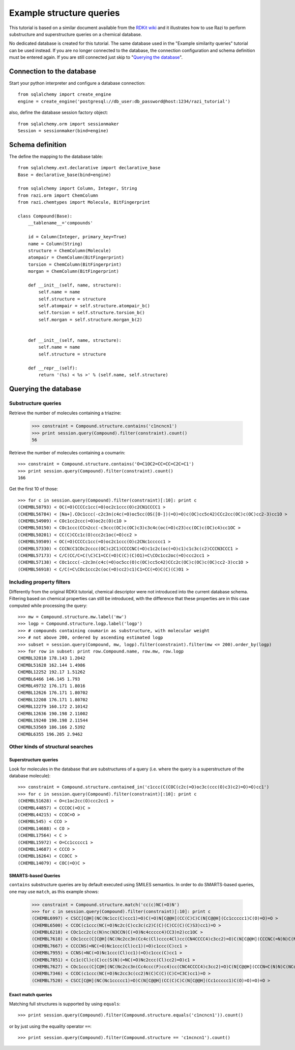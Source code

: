 Example structure queries
=========================

This tutorial is based on a similar document available from the `RDKit wiki <http://code.google.com/p/rdkit/wiki/ExampleStructureQueries>`_ and it illustrates how to use Razi to perform substructure and superstructure queries on a chemical database.

No dedicated database is created for this tutorial. The same database used in the "Example similarity queries" tutorial can be used instead. If you are no longer connected to the database, the connection configuration and schema definition must be entered again. If you are still connected just skip to "`Querying the database`_".

Connection to the database
--------------------------

Start your python interpreter and configure a database connection::

    from sqlalchemy import create_engine
    engine = create_engine('postgresql://db_user:db_password@host:1234/razi_tutorial')

also, define the database session factory object::

    from sqlalchemy.orm import sessionmaker
    Session = sessionmaker(bind=engine)


Schema definition
-----------------

The define the mapping to the database table::

    from sqlalchemy.ext.declarative import declarative_base
    Base = declarative_base(bind=engine)
    
    from sqlalchemy import Column, Integer, String
    from razi.orm import ChemColumn
    from razi.chemtypes import Molecule, BitFingerprint
    
    class Compound(Base):
        __tablename__='compounds'
        
        id = Column(Integer, primary_key=True)
        name = Column(String)
        structure = ChemColumn(Molecule)
        atompair = ChemColumn(BitFingerprint)
        torsion = ChemColumn(BitFingerprint)
        morgan = ChemColumn(BitFingerprint)
    
        def __init__(self, name, structure):
            self.name = name
            self.structure = structure
            self.atompair = self.structure.atompair_b()
            self.torsion = self.structure.torsion_b()
            self.morgan = self.structure.morgan_b(2)
        
        
        def __init__(self, name, structure):
            self.name = name
            self.structure = structure
            
        def __repr__(self):
            return '(%s) < %s >' % (self.name, self.structure)

Querying the database
---------------------

Substructure queries
^^^^^^^^^^^^^^^^^^^^

Retrieve the number of molecules containing a triazine:

    >>> constraint = Compound.structure.contains('c1ncncn1')
    >>> print session.query(Compound).filter(constraint).count()
    56
    
Retrieve the number of molecules containing a coumarin::

    >>> constraint = Compound.structure.contains('O=C1OC2=CC=CC=C2C=C1')
    >>> print session.query(Compound).filter(constraint).count()
    166

Get the first 10 of those::

    >>> for c in session.query(Compound).filter(constraint)[:10]: print c
    (CHEMBL58793) < OC(=O)CCCCc1cc(=O)oc2c1ccc(O)c2CN1CCCC1 >
    (CHEMBL56784) < [Na+].COc1ccc(-c2c3n(c4c(=O)oc5cc(OS([O-])(=O)=O)c(OC)cc5c42)CCc2cc(OC)c(OC)cc2-3)cc1O >
    (CHEMBL54909) < COc1cc2ccc(=O)oc2c(O)c1O >
    (CHEMBL50150) < COc1ccc(CCn2cc(-c3ccc(OC)c(OC)c3)c3c4c(oc(=O)c23)cc(OC)c(OC)c4)cc1OC >
    (CHEMBL50201) < CC(C)CCc1c(O)ccc2c1oc(=O)cc2 >
    (CHEMBL59509) < OC(=O)CCCCc1cc(=O)oc2c1ccc(O)c2CNc1ccccc1 >
    (CHEMBL57330) < CCCN(C1COc2cccc(OC)c2C1)CCCCNC(=O)c1c2c(oc(=O)c1)c1c3c(c2)CCCN3CCC1 >
    (CHEMBL57173) < C/C(CC/C=C(\C)C1=CC(=O)C(C)(C)O1)=C\COc1cc2oc(=O)ccc2cc1 >
    (CHEMBL57138) < COc1ccc(-c2c3n(c4c(=O)oc5cc(O)c(OC)cc5c42)CCc2c(OC)c(OC)c(OC)cc2-3)cc1O >
    (CHEMBL56918) < C/C(=C\COc1ccc2c(oc(=O)cc2)c1)C1=CC(=O)C(C)(C)O1 >


Including property filters
^^^^^^^^^^^^^^^^^^^^^^^^^^

Differently from the original RDKit tutorial, chemical descriptor were not introduced into the current database schema. Filtering based on chemical properties can still be introduced, with the difference that these properties are in this case computed while processing the query::

    >>> mw = Compound.structure.mw.label('mw')
    >>> logp = Compound.structure.logp.label('logp')
    >>> # compounds containing coumarin as substructure, with molecular weight
    >>> # not above 200, ordered by ascending estimated logp
    >>> subset = session.query(Compound, mw, logp).filter(constraint).filter(mw <= 200).order_by(logp)
    >>> for row in subset: print row.Compound.name, row.mw, row.logp
    CHEMBL32810 178.143 1.2042
    CHEMBL51628 162.144 1.4986
    CHEMBL12252 192.17 1.51262
    CHEMBL6466 146.145 1.793
    CHEMBL49732 176.171 1.8016
    CHEMBL12626 176.171 1.80702
    CHEMBL12208 176.171 1.80702
    CHEMBL12279 160.172 2.10142
    CHEMBL12636 190.198 2.11002
    CHEMBL19240 190.198 2.11544
    CHEMBL53569 186.166 2.5392
    CHEMBL6355 196.205 2.9462


Other kinds of structural searches
^^^^^^^^^^^^^^^^^^^^^^^^^^^^^^^^^^

Superstructure queries
~~~~~~~~~~~~~~~~~~~~~~

Look for molecules in the database that are substructures of a query (i.e. where the query is a superstructure of the database molecule)::

    >>> constraint = Compound.structure.contained_in('c1ccc(C(COC(c2c(=O)oc3c(ccc(O)c3)c2)=O)=O)cc1')
    >>> for c in session.query(Compound).filter(constraint)[:10]: print c
    (CHEMBL51628) < O=c1oc2cc(O)ccc2cc1 >
    (CHEMBL44857) < CCCOC(=O)C >
    (CHEMBL44215) < CCOC=O >
    (CHEMBL545) < CCO >
    (CHEMBL14688) < CO >
    (CHEMBL17564) < C >
    (CHEMBL15972) < O=Cc1ccccc1 >
    (CHEMBL14687) < CCCO >
    (CHEMBL16264) < CCOCC >
    (CHEMBL14079) < COC(=O)C >


SMARTS-based Queries
~~~~~~~~~~~~~~~~~~~~

``contains`` substructure queries are by default executed using SMILES semantics. In order to do SMARTS-based queries, one may use ``match``, as this example shows:  

    >>> constraint = Compound.structure.match('cc(c)NC(=O)N')
    >>> for c in session.query(Compound).filter(constraint)[:10]: print c
    (CHEMBL6997) < CSCC[C@H](NC(Nc1cc(C)ccc1)=O)C(=O)N[C@@H](CC(C)C)C(N[C@@H](Cc1ccccc1)C(O)=O)=O >
    (CHEMBL6500) < CCOC(c1ccc(NC(=O)Nc2c(C)cc3c(c2)C(C)(C)CC(C)(C)S3)cc1)=O >
    (CHEMBL6218) < COc1cc2c(c(N)nc(N3CCN(C(=O)Nc4ccccc4)CC3)n2)cc1OC >
    (CHEMBL7610) < COc1ccc(C[C@H](NC(Nc2cc3n(Cc4c(Cl)cccc4Cl)cc(CN4CCCC4)c3cc2)=O)C(N[C@@H](CCCNC(=N)N)C(NCc2ccccc2)=O)=O)cc1 >
    (CHEMBL7667) < CCCCNS(=NC(=O)Nc1ccc(Cl)cc1)(=O)c1ccc(C)cc1 >
    (CHEMBL7955) < CCNS(=NC(=O)Nc1ccc(Cl)cc1)(=O)c1ccc(C)cc1 >
    (CHEMBL7851) < Cc1c(Cl)c(C)cc(S(N)(=NC(=O)Nc2ccc(Cl)cc2)=O)c1 >
    (CHEMBL7627) < COc1ccc(C[C@H](NC(Nc2cc3n(Cc4ccc(F)cc4)cc(CNC4CCCC4)c3cc2)=O)C(N[C@@H](CCCN=C(N)N)C(NCc2ccccc2)=O)=O)cc1 >
    (CHEMBL7346) < CCOC(c1ccc(NC(=O)Nc2cc3c(cc2)N(C)C(C)(C)C=C3C)cc1)=O >
    (CHEMBL7520) < CSCC[C@H](NC(Nc1ccccc1)=O)C(N[C@@H](CC(C)C)C(N[C@@H](Cc1ccccc1)C(O)=O)=O)=O >


Exact match queries
~~~~~~~~~~~~~~~~~~~

Matching full structures is supported by using ``equals``::

    >>> print session.query(Compound).filter(Compound.structure.equals('c1ncncn1')).count()

or by just using the equality operator ``==``::

    >>> print session.query(Compound).filter(Compound.structure == 'c1ncncn1').count()


